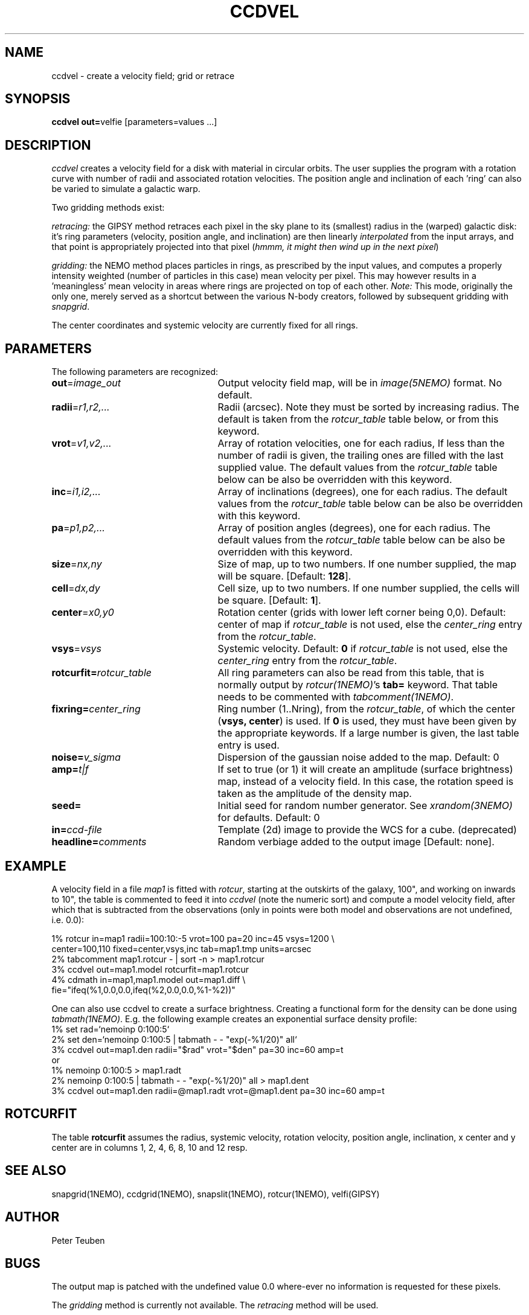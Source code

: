 .TH CCDVEL 1NEMO "1 May 2001"
.SH NAME
ccdvel \- create a velocity field; grid or retrace
.SH SYNOPSIS
\fBccdvel out=\fPvelfie [parameters=values ...]
.SH DESCRIPTION
\fIccdvel\fP creates a velocity field for a disk with material
in circular orbits. The user supplies the
program with a rotation curve with number of radii and associated 
rotation velocities. The position
angle and inclination of each 'ring' can also be varied to simulate a 
galactic warp. 
.PP
Two gridding methods exist: 
.PP
\fIretracing:\fP the GIPSY 
method retraces each pixel in the sky plane to its (smallest) 
radius in the (warped) galactic disk: it's ring parameters 
(velocity, position angle, and inclination) are then
linearly \fIinterpolated\fP from the input arrays, and that point is
appropriately projected into that pixel (\fIhmmm, it might then
wind up in the next pixel\fP)
.PP
\fIgridding:\fP the NEMO method places particles in rings, as prescribed
by the input values, and computes a properly intensity weighted
(number of particles in this case) mean velocity per pixel. This
may however results in a 'meaningless' mean velocity in areas where
rings are projected on top of each other.
\fINote:\fP This mode, originally the only one, 
merely served as a shortcut between 
the various N-body creators, followed by subsequent gridding with 
\fIsnapgrid\fP.
.PP
The center coordinates and systemic velocity are currently fixed for
all rings.
.SH PARAMETERS
The following parameters are recognized:
.TP 25
\fBout\fP=\fIimage_out\fP
Output velocity field map, will be in \fIimage(5NEMO)\fP format.
No default.
.TP
\fBradii\fP=\fIr1,r2,...\fP
Radii (arcsec). Note they must be sorted by increasing radius.
The default is taken from the \fIrotcur_table\fP table below, or
from this keyword.
.TP
\fBvrot\fP=\fIv1,v2,...\fP
Array of rotation velocities, one for each radius,
If less than the number of radii is
given, the trailing ones are filled with the last supplied value.
The default values from the \fIrotcur_table\fP table below can be also 
be overridden with this keyword.
.TP
\fBinc\fP=\fIi1,i2,...\fP
Array of inclinations (degrees), one for each radius.
The default values from the \fIrotcur_table\fP table below can be also 
be overridden with this keyword.
.TP
\fBpa\fP=\fIp1,p2,...\fP
Array of  position angles (degrees), one for each radius.
The default values from the \fIrotcur_table\fP table below can be also 
be overridden with this keyword.
.TP
\fBsize\fP=\fInx,ny\fP
Size of map, up to two numbers.
If one number supplied, the map will be
square. [Default: \fB128\fP].
.TP
\fBcell\fP=\fIdx,dy\fP
Cell size, up to two numbers.
If one number supplied, the cells will be
square. [Default: \fB1\fP].
.TP
\fBcenter\fP=\fIx0,y0\fP
Rotation center (grids with lower left corner being 0,0). 
Default: center of map if \fIrotcur_table\fP is not used, else
the \fIcenter_ring\fP entry from the \fIrotcur_table\fP. 
.TP
\fBvsys\fP=\fIvsys\fP
Systemic velocity. 
Default: \fB0\fP if \fIrotcur_table\fP is not used, else
the \fIcenter_ring\fP entry from the \fIrotcur_table\fP.
.TP
\fBrotcurfit=\fP\fIrotcur_table\fP
All ring parameters can also be read from this table, 
that is normally output by \fIrotcur(1NEMO)\fP's \fBtab=\fP keyword.
That table needs to be commented with \fItabcomment(1NEMO)\fP.
.TP
\fBfixring=\fP\fIcenter_ring\fP
Ring number (1..Nring), from the \fIrotcur_table\fP, of which 
the center (\fBvsys, center\fP) is used.
If \fB0\fP is used, they must have been given by the appropriate
keywords. If a large number is given, the last table entry
is used. 
.TP
\fBnoise=\fP\fIv_sigma\fP
Dispersion of the gaussian noise added to the map. Default: 0
.TP
\fBamp=\fP\fIt|f\fP
If set to true (or 1) it will create an amplitude (surface brightness)
map, instead of a velocity
field. In this case, the rotation speed is taken as the amplitude of
the density map.
.TP
\fBseed=\fP
Initial seed for random number generator. See \fIxrandom(3NEMO)\fP
for defaults. Default: 0
.TP
\fBin=\fP\fIccd-file\fP
Template (2d) image to provide the WCS for a cube. (deprecated)
.TP
\fBheadline=\fP\fIcomments\fP
Random verbiage added to the output image [Default: none].
.SH EXAMPLE
A velocity field in a file \fImap1\fP is fitted with \fIrotcur\fP, 
starting at the outskirts of the galaxy, 100", and working on inwards
to 10", the table is commented to feed it into \fIccdvel\fP
(note the numeric sort) and compute a model velocity field, after which
that is subtracted from the observations 
(only in points were both model and observations
are not undefined, i.e. 0.0):

.nf

    1% rotcur in=map1 radii=100:10:-5 vrot=100 pa=20 inc=45 vsys=1200 \\
         center=100,110 fixed=center,vsys,inc tab=map1.tmp units=arcsec
    2% tabcomment map1.rotcur - | sort -n > map1.rotcur
    3% ccdvel out=map1.model rotcurfit=map1.rotcur
    4% cdmath in=map1,map1.model out=map1.diff \\
            fie="ifeq(%1,0.0,0.0,ifeq(%2,0.0,0.0,%1-%2))"

.fi
.PP
One can also use ccdvel to create a surface brightness. Creating a functional
form for the density can be done using \fItabmath(1NEMO)\fP. E.g. the following
example creates an exponential surface density profile:
.nf
    1% set rad=`nemoinp 0:100:5`
    2% set den=`nemoinp 0:100:5 | tabmath - - "exp(-%1/20)" all`
    3% ccdvel out=map1.den radii="$rad" vrot="$den" pa=30 inc=60 amp=t
or
    1% nemoinp 0:100:5 > map1.radt
    2% nemoinp 0:100:5 | tabmath - - "exp(-%1/20)" all > map1.dent
    3% ccdvel out=map1.den radii=@map1.radt vrot=@map1.dent pa=30 inc=60 amp=t
.fi
.SH ROTCURFIT
The table \fBrotcurfit\fP assumes the
radius, systemic velocity, rotation velocity, 
position angle, inclination, x center and y center 
are in columns 1, 2, 4, 6, 8, 10 and 12 resp.
.SH SEE ALSO
snapgrid(1NEMO), ccdgrid(1NEMO), snapslit(1NEMO), rotcur(1NEMO), velfi(GIPSY)
.SH AUTHOR
Peter Teuben
.SH BUGS
The output map is patched with the undefined value 0.0 where-ever
no information is requested for these pixels.
.PP
The \fIgridding\fP method is currently not available. The \fPretracing\fP
method will be used.
.PP
Different versions of rotcur exist (NEMO, Gipsy) that use different columns,
so the \fBrotcurfit=\fP tables should be used with caution.
.SH UPDATE HISTORY
.nf
.ta +1i +4i
20-may-91	original program                     	PJT
31-jul-92	V1.3 new rotcurfit=; rings are now radii    	PJT
3-aug-92	(b) fixed mapsize bug; override center=   	PJT
12-aug-92  	(d) added headline=                      	PJT
oct-99       	doc additions                               	PJT
apr-01		V1.5b added in=, but deprecated it		PJT
1-may-01	V1.6 added amp= for CARMA simulations		PJT/LGM
.fi
